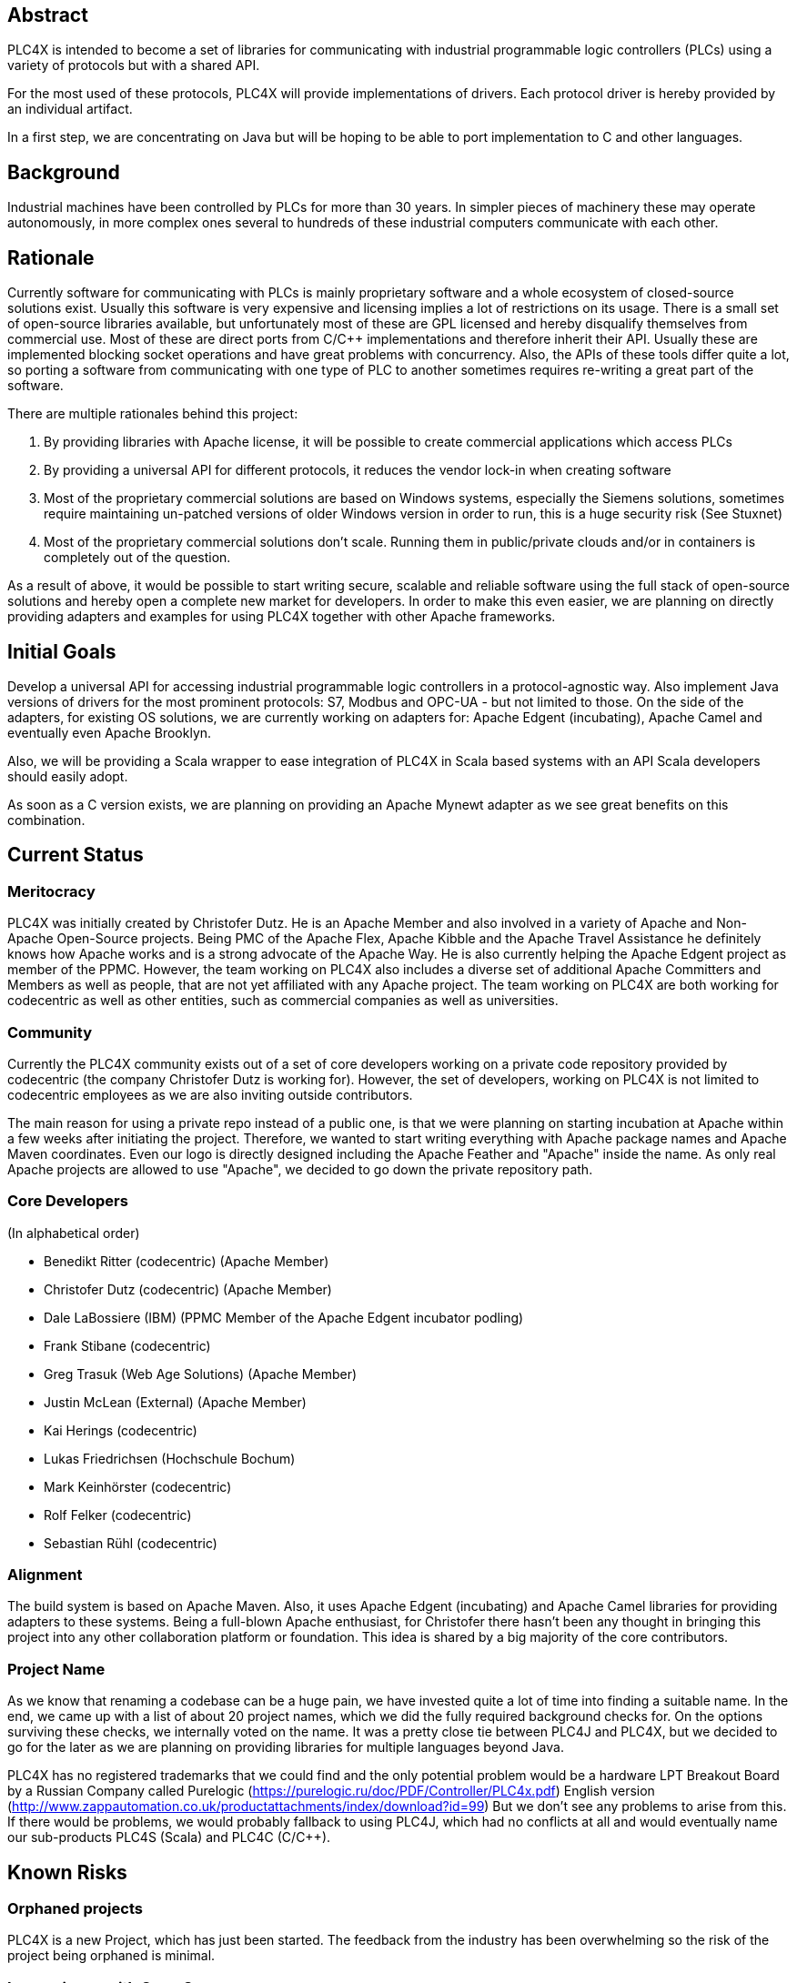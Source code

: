 //
//  Licensed to the Apache Software Foundation (ASF) under one or more
//  contributor license agreements.  See the NOTICE file distributed with
//  this work for additional information regarding copyright ownership.
//  The ASF licenses this file to You under the Apache License, Version 2.0
//  (the "License"); you may not use this file except in compliance with
//  the License.  You may obtain a copy of the License at
//
//      http://www.apache.org/licenses/LICENSE-2.0
//
//  Unless required by applicable law or agreed to in writing, software
//  distributed under the License is distributed on an "AS IS" BASIS,
//  WITHOUT WARRANTIES OR CONDITIONS OF ANY KIND, either express or implied.
//  See the License for the specific language governing permissions and
//  limitations under the License.
//

== Abstract

PLC4X is intended to become a set of libraries for communicating with industrial programmable logic controllers (PLCs) using a variety of protocols but with a shared API.

For the most used of these protocols, PLC4X will provide implementations of drivers. Each protocol driver is hereby provided by an individual artifact.

In a first step, we are concentrating on Java but will be hoping to be able to port implementation to C and other languages.

== Background

Industrial machines have been controlled by PLCs for more than 30 years. In simpler pieces of machinery these may operate autonomously, in more complex ones several to hundreds of these industrial computers communicate with each other.

== Rationale

Currently software for communicating with PLCs is mainly proprietary software and a whole ecosystem of closed-source solutions exist. Usually this software is very expensive and licensing implies a lot of restrictions on its usage. There is a small set of open-source libraries available, but unfortunately most of these are GPL licensed and hereby disqualify themselves from commercial use. Most of these are direct ports from C/C++ implementations and therefore inherit their API. Usually these are implemented blocking socket operations and have great problems with concurrency. Also, the APIs of these tools differ quite a lot, so porting a software from communicating with one type of PLC to another sometimes requires re-writing a great part of the software.

There are multiple rationales behind this project:

1. By providing libraries with Apache license, it will be possible to create commercial applications which access PLCs
2. By providing a universal API for different protocols, it reduces the vendor lock-in when creating software
3. Most of the proprietary commercial solutions are based on Windows systems, especially the Siemens solutions, sometimes require maintaining un-patched versions of older Windows version in order to run, this is a huge security risk (See Stuxnet)
4. Most of the proprietary commercial solutions don't scale. Running them in public/private clouds and/or in containers is completely out of the question.

As a result of above, it would be possible to start writing secure, scalable and reliable software using the full stack of open-source solutions and hereby open a complete new market for developers. In order to make this even easier, we are planning on directly providing adapters and examples for using PLC4X together with other Apache frameworks.

== Initial Goals

Develop a universal API for accessing industrial programmable logic controllers in a protocol-agnostic way. Also implement Java versions of drivers for the most prominent protocols: S7, Modbus and OPC-UA - but not limited to those. On the side of the adapters, for existing OS solutions, we are currently working on adapters for: Apache Edgent (incubating), Apache Camel and eventually even Apache Brooklyn.

Also, we will be providing a Scala wrapper to ease integration of PLC4X in Scala based systems with an API Scala developers should easily adopt.

As soon as a C version exists, we are planning on providing an Apache Mynewt adapter as we see great benefits on this combination.

== Current Status

=== Meritocracy

PLC4X was initially created by Christofer Dutz. He is an Apache Member and also involved in a variety of Apache and Non-Apache Open-Source projects. Being PMC of the Apache Flex, Apache Kibble and the Apache Travel Assistance he definitely knows how Apache works and is a strong advocate of the Apache Way. He is also currently helping the Apache Edgent project as member of the PPMC. However, the team working on PLC4X also includes a diverse set of additional Apache Committers and Members as well as people, that are not yet affiliated with any Apache project. The team working on PLC4X are both working for codecentric as well as other entities, such as commercial companies as well as universities.

=== Community

Currently the PLC4X community exists out of a set of core developers working on a private code repository provided by codecentric (the company Christofer Dutz is working for). However, the set of developers, working on PLC4X is not limited to codecentric employees as we are also inviting outside contributors.

The main reason for using a private repo instead of a public one, is that we were planning on starting incubation at Apache within a few weeks after initiating the project. Therefore, we wanted to start writing everything with Apache package names and Apache Maven coordinates. Even our logo is directly designed including the Apache Feather and "Apache" inside the name. As only real Apache projects are allowed to use "Apache", we decided to go down the private repository path.

=== Core Developers

(In alphabetical order)

- Benedikt Ritter (codecentric) (Apache Member)
- Christofer Dutz (codecentric) (Apache Member)
- Dale LaBossiere (IBM) (PPMC Member of the Apache Edgent incubator podling)
- Frank Stibane (codecentric)
- Greg Trasuk (Web Age Solutions) (Apache Member)
- Justin McLean (External) (Apache Member)
- Kai Herings (codecentric)
- Lukas Friedrichsen (Hochschule Bochum)
- Mark Keinhörster (codecentric)
- Rolf Felker (codecentric)
- Sebastian Rühl (codecentric)

=== Alignment

The build system is based on Apache Maven. Also, it uses Apache Edgent (incubating) and Apache Camel libraries for providing adapters to these systems. Being a full-blown Apache enthusiast, for Christofer there hasn't been any thought in bringing this project into any other collaboration platform or foundation. This idea is shared by a big majority of the core contributors.

=== Project Name

As we know that renaming a codebase can be a huge pain, we have invested quite a lot of time into finding a suitable name. In the end, we came up with a list of about 20 project names, which we did the fully required background checks for. On the options surviving these checks, we internally voted on the name. It was a pretty close tie between PLC4J and PLC4X, but we decided to go for the later as we are planning on providing libraries for multiple languages beyond Java.

PLC4X has no registered trademarks that we could find and the only potential problem would be a hardware LPT Breakout Board by a Russian Company called Purelogic (https://purelogic.ru/doc/PDF/Controller/PLC4x.pdf) English version (http://www.zappautomation.co.uk/productattachments/index/download?id=99)
But we don't see any problems to arise from this. If there would be problems, we would probably fallback to using PLC4J, which had no conflicts at all and would eventually name our sub-products PLC4S (Scala) and PLC4C (C/C++).

== Known Risks

=== Orphaned projects

PLC4X is a new Project, which has just been started. The feedback from the industry has been overwhelming so the risk of the project being orphaned is minimal.

=== Inexperience with Open Source

The set of core developers of this project consists of a large set of experienced open-source developers, most of these even being Apache Members.

=== Homogeneous Developers

Even if a big part of the projects initial committer team is affiliated with codecentric, we have been successful and continuing to be in actively recruiting people from other commercial and non-commercial entities.

=== Reliance on Salaried Developers

Currently only Christofer Dutz is being paid to work on this project exclusively.

=== Relationships with Other Apache Products

PLC4X makes great used of Apache Maven for the build system and Apache Commons for providing a lot of basic functionality.

Also does it currently have direct relations to the Apache Camel and Apache Edgent projects as it provides modules for direct integration of PLC4X into these frameworks.

In the future we are planning on also adding such modules for Apache Brooklyn and as soon as a C-based version of PLC4X is available Apache Mynewt.

Currently there is no competing project at the Apache Software Foundation.

=== An Excessive Fascination with the Apache Brand

We are certain that PLC4X itself will profit from being an official Apache project, in terms of attracting a community and establishing a solid group of developers and users, but also to ease the interaction with other Apache projects, used in PLC4X or project PLC4X provides adapters for as all will share the same base.

Our general belief in the Apache way as well as the reasons mentioned above are the main reasons for us to send this proposal. We think that a good community is needed to build and maintain good software, such as PLC4X. Also do we need a big community to support a big variety of systems. However, even if PLC4X would not be accepted, development would definitely continue elsewhere. Apache is just our primary foundation of choice. As such, there is no need to, or reason to, "abuse" the Apache Brand.

=== Possibility of legal actions

Some of the protocols are not publicly defined. Existing open-source implementations contain licensing restrictions. To avoid licensing issues we made sure the license of information used to implement drivers in PLC4X are compatible with the Apache license and added references to these sources in the project documentation to prove this. This documentation is part of the codebase. We are therefore not expecting any real problems on this side.

=== Test setup could require hardware

A test-suite for PLC4X could involve tests run against virtual or real hardware. It could be problematic to include these in automated builds run on build.apache.org, but Apache infra have already signaled that there should be options to work this out.

== Documentation

Currently all documentation and information is stored alongside the code in a private corporate GIT repository and is available as part of the website which is generated as part of the build.

== Initial Source

Development of PLC4X started at codecentric in October of 2017. The source currently is located on a private corporate GIT repository. All the code is available at https://gitlab.codecentric.de/iot/plc4x (Accounts can be created on a request basis)

== Source and Intellectual Property Submission Plan

PLC4X is currently mainly developed by, but not limited to, codecentric employees. However, all code has been developed completely from scratch it was ensured from the start that each document is already fully licensed under the Apache 2.0 license. All source will be donated to Apache without any exceptions.

== External Dependencies

- Apache Commons-IO, Apache License 2.0
- Apache Edgent, Apache License 2.0
- Netty, Apache License 2.0
- Metrics Core, Apache License 2.0
- Google Gson, Apache License 2.0

This source can be included, according to http://www.apache.org/legal/3party.html

- Logback, EPL 1.0

This source can NOT be included, according to http://www.apache.org/legal/3party.html

== Cryptography

Not applicable.

== Required Resources

=== Mailing Lists

- plc4x-dev
- plc4x-user
- plc4x-private

We think that a separate user list is advisable, as this project targets a sector in software development where we are expecting questions from non-typical software developers. The world of PLCs and the production industry differs greatly from the world we usually work in, therefore we don't want to distract and confuse these new community members with implementation details and keep the vetting of these new members from the developer discussions.

=== Git Repository

https://git-wip-us.apache.org/repos/asf/incubator-plc4x.git

=== Issue Tracking

JIRA PLC4X

=== Confluence Wiki

To be able to provide help, documentation, faq etc, a wiki is needed.

== Initial Committers

(In alphabetical order)

- Benedikt Ritter (britter@apache.org)
- Christofer Dutz (cdutz@apache.org)
- Dale LaBossiere (dlaboss@apache.org)
- Frank Stibane (frank.stibane@codecentric.de)
- Greg Trasuk (gtrasuk@apache.org)
- Justin McLean (jmclean@apache.org)
- Kai Herings (kai.herings@codecentric.de)
- Lukas Friedrichsen (friedrichsen.luk@googlemail.com)
- Mark Keinhörster (mark.keinhoerster@codecentric.de)
- Rolf Felker (rolf.felker@codecentric.de)
- Sebastian Rühl (sebastian.ruehl@codecentric.de)

== Affiliations

Currently most of the initial committers are employees of codecentric. Currently Christofer Dutz is the only contributor paid to work on PLC4X full-time. The others participate as part of their so-called "+1 time" (At codecentric employees get to spend 20% of their time to work on open-source, education, etc. and they invest a lot of this time on the project).

Besides these we also have contributors from companies other than codecentric (Dale, Greg, Justin) as well as universities (Lukas).

== Sponsors

=== Champion

- Justin McLean

=== Nominated Mentors

(In alphabetical order)

- Greg Trasuk
- Justin McLean
- Luciano Resende
- Stefan Bodewig

=== Sponsoring Entity

PLC4X is a new project and proposed is to release to code under the sponsorship of the Incubator.

== Status

First draft